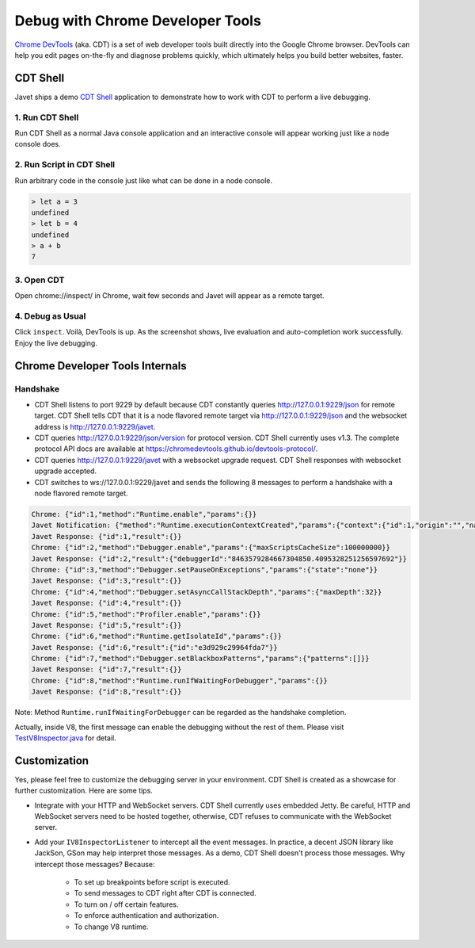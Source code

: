 =================================
Debug with Chrome Developer Tools
=================================

`Chrome DevTools <https://developers.google.com/web/tools/chrome-devtools>`_ (aka. CDT) is a set of web developer tools built directly into the Google Chrome browser. DevTools can help you edit pages on-the-fly and diagnose problems quickly, which ultimately helps you build better websites, faster.

CDT Shell
=========

Javet ships a demo `CDT Shell <../../src/test/java/com/caoccao/javet/tutorial/cdt/TestCDT.java>`_ application to demonstrate how to work with CDT to perform a live debugging.

1. Run CDT Shell
----------------

Run CDT Shell as a normal Java console application and an interactive console will appear working just like a node console does.

2. Run Script in CDT Shell
--------------------------

Run arbitrary code in the console just like what can be done in a node console.

.. code-block:: js

    > let a = 3
    undefined
    > let b = 4
    undefined
    > a + b
    7

3. Open CDT
-----------

Open chrome://inspect/ in Chrome, wait few seconds and Javet will appear as a remote target.

.. image:: ../resources/images/chome_developer_tools_devices_remote_target_javet.png?raw=true
    :alt: Remote Target Javet

4. Debug as Usual
-----------------

Click ``inspect``. Voilà, DevTools is up. As the screenshot shows, live evaluation and auto-completion work successfully. Enjoy the live debugging.

.. image:: ../resources/images/chome_developer_tools_console.png?raw=true
    :alt: Remote Target Javet

Chrome Developer Tools Internals
================================

Handshake
---------

* CDT Shell listens to port 9229 by default because CDT constantly queries http://127.0.0.1:9229/json for remote target. CDT Shell tells CDT that it is a node flavored remote target via http://127.0.0.1:9229/json and the websocket address is http://127.0.0.1:9229/javet.
* CDT queries http://127.0.0.1:9229/json/version for protocol version. CDT Shell currently uses v1.3. The complete protocol API docs are available at https://chromedevtools.github.io/devtools-protocol/. 
* CDT queries http://127.0.0.1:9229/javet with a websocket upgrade request. CDT Shell responses with websocket upgrade accepted.
* CDT switches to ws://127.0.0.1:9229/javet and sends the following 8 messages to perform a handshake with a node flavored remote target.

.. code-block:: json

    Chrome: {"id":1,"method":"Runtime.enable","params":{}}
    Javet Notification: {"method":"Runtime.executionContextCreated","params":{"context":{"id":1,"origin":"","name":"Javet Inspector 00000000","uniqueId":"00000000.00000000"}}}
    Javet Response: {"id":1,"result":{}}
    Chrome: {"id":2,"method":"Debugger.enable","params":{"maxScriptsCacheSize":100000000}}
    Javet Response: {"id":2,"result":{"debuggerId":"8463579284667304850.4095328251256597692"}}
    Chrome: {"id":3,"method":"Debugger.setPauseOnExceptions","params":{"state":"none"}}
    Javet Response: {"id":3,"result":{}}
    Chrome: {"id":4,"method":"Debugger.setAsyncCallStackDepth","params":{"maxDepth":32}}
    Javet Response: {"id":4,"result":{}}
    Chrome: {"id":5,"method":"Profiler.enable","params":{}}
    Javet Response: {"id":5,"result":{}}
    Chrome: {"id":6,"method":"Runtime.getIsolateId","params":{}}
    Javet Response: {"id":6,"result":{"id":"e3d929c29964fda7"}}
    Chrome: {"id":7,"method":"Debugger.setBlackboxPatterns","params":{"patterns":[]}}
    Javet Response: {"id":7,"result":{}}
    Chrome: {"id":8,"method":"Runtime.runIfWaitingForDebugger","params":{}}
    Javet Response: {"id":8,"result":{}}

Note: Method ``Runtime.runIfWaitingForDebugger`` can be regarded as the handshake completion.

Actually, inside V8, the first message can enable the debugging without the rest of them. Please visit `TestV8Inspector.java <../../src/test/java/com/caoccao/javet/interop/TestV8Inspector.java>`_ for detail.

Customization
=============

Yes, please feel free to customize the debugging server in your environment. CDT Shell is created as a showcase for further customization. Here are some tips.

* Integrate with your HTTP and WebSocket servers. CDT Shell currently uses embedded Jetty. Be careful, HTTP and WebSocket servers need to be hosted together, otherwise, CDT refuses to communicate with the WebSocket server.
* Add your ``IV8InspectorListener`` to intercept all the event messages. In practice, a decent JSON library like JackSon, GSon may help interpret those messages. As a demo, CDT Shell doesn't process those messages. Why intercept those messages? Because:

    * To set up breakpoints before script is executed.
    * To send messages to CDT right after CDT is connected.
    * To turn on / off certain features.
    * To enforce authentication and authorization.
    * To change V8 runtime.
